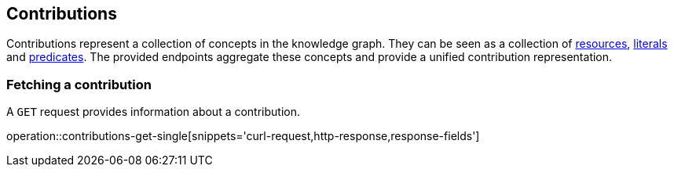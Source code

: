 [[contributions]]
== Contributions

Contributions represent a collection of concepts in the knowledge graph.
They can be seen as a collection of <<Resources,resources>>, <<Literals,literals>> and <<Predicates,predicates>>.
The provided endpoints aggregate these concepts and provide a unified contribution representation.

[[contributions-fetch]]
=== Fetching a contribution

A `GET` request provides information about a contribution.

operation::contributions-get-single[snippets='curl-request,http-response,response-fields']
